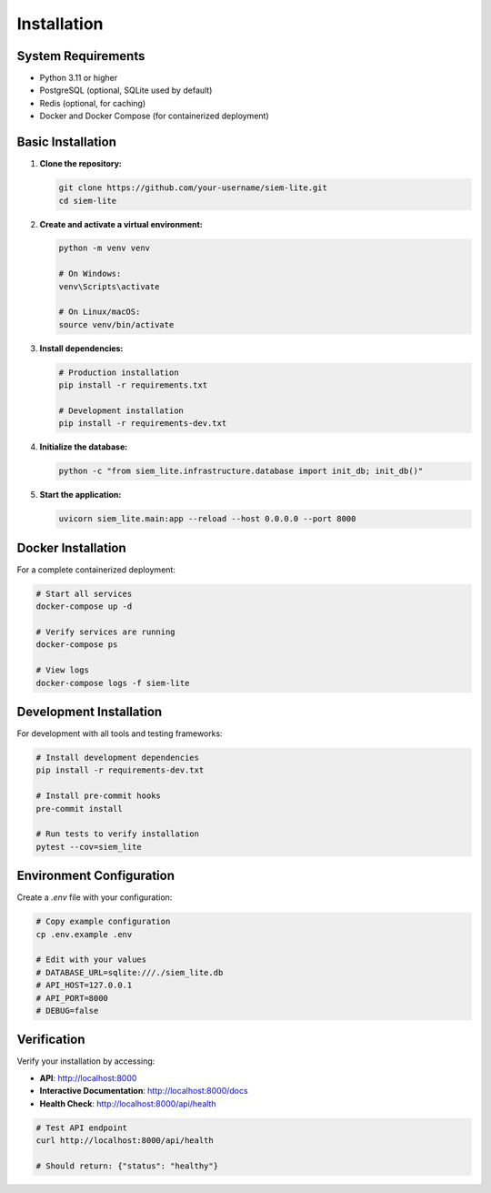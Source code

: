 Installation
============

System Requirements
-------------------

* Python 3.11 or higher
* PostgreSQL (optional, SQLite used by default)
* Redis (optional, for caching)
* Docker and Docker Compose (for containerized deployment)

Basic Installation
------------------

1. **Clone the repository:**

   .. code-block:: bash

      git clone https://github.com/your-username/siem-lite.git
      cd siem-lite

2. **Create and activate a virtual environment:**

   .. code-block:: bash

      python -m venv venv
      
      # On Windows:
      venv\Scripts\activate
      
      # On Linux/macOS:
      source venv/bin/activate

3. **Install dependencies:**

   .. code-block:: bash

      # Production installation
      pip install -r requirements.txt
      
      # Development installation
      pip install -r requirements-dev.txt

4. **Initialize the database:**

   .. code-block:: bash

      python -c "from siem_lite.infrastructure.database import init_db; init_db()"

5. **Start the application:**

   .. code-block:: bash

      uvicorn siem_lite.main:app --reload --host 0.0.0.0 --port 8000

Docker Installation
-------------------

For a complete containerized deployment:

.. code-block:: bash

   # Start all services
   docker-compose up -d
   
   # Verify services are running
   docker-compose ps
   
   # View logs
   docker-compose logs -f siem-lite

Development Installation
------------------------

For development with all tools and testing frameworks:

.. code-block:: bash

   # Install development dependencies
   pip install -r requirements-dev.txt
   
   # Install pre-commit hooks
   pre-commit install
   
   # Run tests to verify installation
   pytest --cov=siem_lite

Environment Configuration
-------------------------

Create a `.env` file with your configuration:

.. code-block:: bash

   # Copy example configuration
   cp .env.example .env
   
   # Edit with your values
   # DATABASE_URL=sqlite:///./siem_lite.db
   # API_HOST=127.0.0.1
   # API_PORT=8000
   # DEBUG=false

Verification
------------

Verify your installation by accessing:

* **API**: http://localhost:8000
* **Interactive Documentation**: http://localhost:8000/docs
* **Health Check**: http://localhost:8000/api/health

.. code-block:: bash

   # Test API endpoint
   curl http://localhost:8000/api/health
   
   # Should return: {"status": "healthy"}
